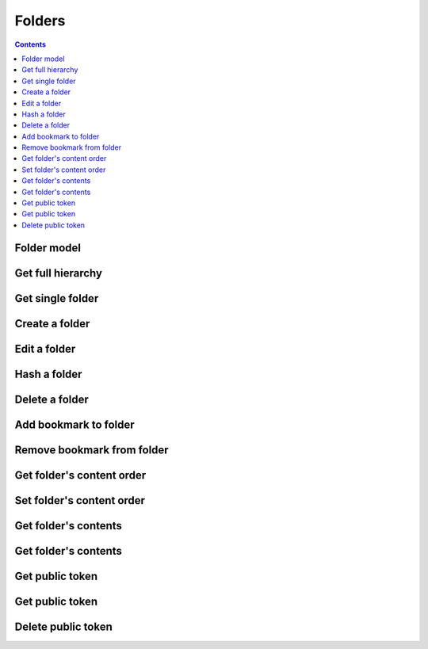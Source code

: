 =======
Folders
=======

.. contents::

Folder model
============

.. object:: Folder

   :param int id: The folder's unique id
   :param string title: The humanly-readable label for the folder
   :param int parent_folder: The folder's parent folder

   .. note::

      The root folder has the magic id ``-1``, which is the same for every user.


Get full hierarchy
==================

.. get:: /public/rest/v2/folder

   :synopsis: Retrieve the folder hierarchy

   .. versionadded:: 0.15.0

   :query int root: The id of the folder whose contents to retrieve (Default: ``-1``, which is the root folder)
   :query int layers: How many layers of folders to return at max. By default, all layers are returned.

   :>json string status: ``success`` or ``error``
   :>json array data: The folder hierarchy

   :>jsonarr int id: The id of the folder
   :>jsonarr string title: the folder title
   :>jsonarr int parent_folder: the folder's parent folder
   :>jsonarr array children: The folder's children (folders only)

   **Example:**

   .. sourcecode:: http

      GET /index.php/apps/bookmarks/public/rest/v2/folder HTTP/1.1
      Host: example.com
      Accept: application/json

   **Response:**

   .. sourcecode:: http

      HTTP/1.1 200 OK
      Content-Type: application/json

      {
        "status": "success", "data": [
          {"id": 1, "title": "work", "parent_folder": -1},
          {"id": 2, "title": "personal", "parent_folder": -1, "children": [
            {"id": 3, "title": "garden", "parent_folder": 2},
            {"id": 4, "title": "music", "parent_folder": 2}
          ]},
        ]
      }

Get single folder
=================

.. get:: /public/rest/v2/folder/(int:id)

   :synopsis: Retrieve a single folder

   .. versionadded:: 0.15.0

   :>json string status: ``success`` or ``error``
   :>json object item: The retrieved folder

   **Example:**

   .. sourcecode:: http

      GET /index.php/apps/bookmarks/public/rest/v2/folder/2 HTTP/1.1
      Host: example.com
      Accept: application/json

   **Response:**

   .. sourcecode:: http

      HTTP/1.1 200 OK
      Content-Type: application/json

      {
        "status": "success",
        "item": {
          "id": 2,
          "title": "My Personal Bookmarks",
          "parent_folder": -1
        }
      }


Create a folder
===============

.. post:: /public/rest/v2/folder

   :synopsis: Create a new folder

   .. versionadded:: 0.15.0

   :<json string title: The title of the new folder
   :<json int parent_folder: The id of the parent folder for the new folder

   :>json string status: ``success`` or ``error``
   :>json object item: The new folder

   **Example:**

   .. sourcecode:: http

      POST /index.php/apps/bookmarks/public/rest/v2/folder HTTP/1.1
      Host: example.com
      Accept: application/json

      {"title": "sports", "parent_folder": "-1"}

   **Response:**

   .. sourcecode:: http

      HTTP/1.1 200 OK
      Content-Type: application/json

      {
        "status": "success",
        "item": {
          "id": 5,
          "title": "sports",
          "parent_folder": "-1"
        }
      }

Edit a folder
=============

.. put:: /public/rest/v2/folder/(int:id)

   :synopsis: Edit an existing folder

   .. versionadded:: 0.15.0

   :<json string title: The title of the new folder
   :<json int parent_folder: The id of the parent folder of the folder

   :>json string status: ``success`` or ``error``
   :>json object item: The new folder

   **Example:**

   .. sourcecode:: http

      POST /index.php/apps/bookmarks/public/rest/v2/folder/5 HTTP/1.1
      Host: example.com
      Accept: application/json

      {"title": "optional physical activity"}

   **Response:**

   .. sourcecode:: http

      HTTP/1.1 200 OK
      Content-Type: application/json

      {
        "status": "success",
        "item": {
          "id": 5,
          "title": "optional physical activity",
          "parent_folder": -1
        }
      }

Hash a folder
=============

.. get:: /public/rest/v2/folder/(int:id)/hash

   :synopsis: Compute the hash of a folder

   .. versionadded:: 1.0.0

   :param array fields: All bookmarks fields that should be hashed (default: ``title``, ``url``)

   :>json string status: ``success`` or ``error``
   :>json string data: The SHA256 hash in hexadecimal notation

   This endpoint is useful for synchronizing data between the server and a client. By comparing the hash of the data on your client with the hash from the server you can figure out which parts of the tree have changed.

   The algorithm works as follows:

    - Hash endpoint: return ``hashFolder(id, fields)``
    - ``hashFolder(id, fields)``

      - set ``childrenHashes`` to empty array
      - for all children of the folder

        - if it's a folder

          - add to ``childrenHashes``: ``hashFolder(folderId, fields)``

        - if it's a bookmark

          - add to ``childrenHashes``: ``hashBookmark(bookmarkId, fields)``

      - set ``object`` to an empty dictionary
      - set ``object[title]`` to the title of the folder, if this is not the root folder
      - set ``object[children]`` to the value of ``childrenHashes``
      - set ``json`` to ``to_json(object)``
      - Return ``sha256(json)``

    - ``hashBookmark(id, fields)``

      - set ``object`` to an empty dictionary/hashmap
      - for all entries in ``fields``

        - set ``object[field]`` to the value of the associated field of the bookmark

      - Return ``sha256(to_json(object))``

    - ``to_json``: A JSON stringification algorithm that adds no unnecessary white-space and doesn't use JSON's backslash escaping unless necessary (character set is UTF-8)
    - ``sha256``: The SHA-256 hashing algorithm

   **Example:**

   .. sourcecode:: http

      GET /index.php/apps/bookmarks/public/rest/v2/folder/5/hash HTTP/1.1
      Host: example.com
      Accept: application/json

   **Response:**

   .. sourcecode:: http

      HTTP/1.1 200 OK
      Content-Type: application/json

      { "status": "success", "data": "6543a23c78aefd0274f3ac98de98723" }

Delete a folder
===============

.. delete:: /public/rest/v2/folder/(int:id)

   :synopsis: Delete a folder

   .. versionadded:: 0.15.0

   :>json string status: ``success`` or ``error``
   :>json object item: The new folder

   **Example:**

   .. sourcecode:: http

      DELETE /index.php/apps/bookmarks/public/rest/v2/folder/5 HTTP/1.1
      Host: example.com
      Accept: application/json

   **Response:**

   .. sourcecode:: http

      HTTP/1.1 200 OK
      Content-Type: application/json

      {
        "status": "success"
      }

Add bookmark to folder
======================

.. post:: /public/rest/v2/folder/(int:folder_id)/bookmarks/(int:bookmark_id)

   :synopsis: Add a bookmark to a folder

   .. versionadded:: 0.15.0

   :>json string status: ``success`` or ``error``

   **Example:**

   .. sourcecode:: http

      POST /index.php/apps/bookmarks/public/rest/v2/folder/5/bookmarks/418 HTTP/1.1
      Host: example.com
      Accept: application/json

   **Response:**

   .. sourcecode:: http

      HTTP/1.1 200 OK
      Content-Type: application/json

      {
        "status": "success"
      }

Remove bookmark from folder
===========================

.. delete:: /public/rest/v2/folder/(int:folder_id)/bookmarks/(int:bookmark_id)

   :synopsis: Remove a bookmark from a folder

   .. versionadded:: 0.15.0

   :>json string status: ``success`` or ``error``

   If this is the only folder this bookmark resides in, the bookmark will be deleted entirely.

   **Example:**

   .. sourcecode:: http

      DELETE /index.php/apps/bookmarks/public/rest/v2/folder/5/bookmarks/418 HTTP/1.1
      Host: example.com
      Accept: application/json

   **Response:**

   .. sourcecode:: http

      HTTP/1.1 200 OK
      Content-Type: application/json

      {
        "status": "success"
      }

Get folder's content order
==========================

.. get:: /public/rest/v2/folder/(int:folder_id)/childorder

   :synopsis: Retrieve the order of contents of a folder

   .. versionadded:: 0.15.0

   :>json string status: ``success`` or ``error``
   :>json array data: An ordered list of child items

   :>jsonarr string type: Either ``folder`` or ``bookmark``
   :>jsonarr string id: The id of the bookmark or folder

   **Example:**

   .. sourcecode:: http

      GET /index.php/apps/bookmarks/public/rest/v2/folder/5/childorder HTTP/1.1
      Host: example.com
      Accept: application/json

   **Response:**

   .. sourcecode:: http

      HTTP/1.1 200 OK
      Content-Type: application/json

      {
        "status": "success",
        "data": [
          {"type": "folder", "id": 17},
          {"type": "bookmark", "id": 204},
          {"type": "bookmark", "id": 192},
          {"type": "bookmark", "id": 210}
        ]
      }

Set folder's content order
==========================

.. patch:: /public/rest/v2/folder/(int:folder_id)/childorder

   :synopsis: Set the order of contents of a folder

   .. versionadded:: 0.15.0

   :<json array data: An ordered list of child items

   :<jsonarr string type: Either ``folder`` or ``bookmark``
   :<jsonarr string id: The id of the bookmark or folder

   :>json string status: ``success`` or ``error``

   **Example:**

   .. sourcecode:: http

      PATCH /index.php/apps/bookmarks/public/rest/v2/folder/5/childorder HTTP/1.1
      Host: example.com
      Accept: application/json

      {
        "status": "success",
        "data": [
          {"type": "folder", "id": 17},
          {"type": "bookmark", "id": 204},
          {"type": "bookmark", "id": 192},
          {"type": "bookmark", "id": 210}
        ]
      }

   **Response:**

   .. sourcecode:: http

      HTTP/1.1 200 OK
      Content-Type: application/json

      {
        "status": "success"
      }

Get folder's contents
=====================

.. get:: /public/rest/v2/folder/(int:folder_id)/children

   :synopsis: Retrieve all of a folder's contents (with varying depth)

   .. versionadded:: 3.0.0

   :query int layers: How many layers of descendants to return at max. By default only immediate children are returned.

   :>json string status: ``success`` or ``error``
   :>json array data: An ordered list of child items

   :>jsonarr string type: Either ``folder`` or ``bookmark``
   :>jsonarr string id: The id of the bookmark or folder

   If the type of the item is ``folder``

   :>jsonarr string title: The title of the folder
   :>jsonarr string userId: The owner of the folder
   :>jsonarr array children: The children of the folder. This is only set, when the number of layers to return includes this folder.

   If the type of the item is ``bookmark``

   :>jsonarr string url: The URL of the bookmark
   :>jsonarr string title: The title of the bookmark
   :>jsonarr string description: Description of the bookmark

   **Example:**

   .. sourcecode:: http

      GET /index.php/apps/bookmarks/public/rest/v2/folder/5/children HTTP/1.1
      Host: example.com
      Accept: application/json

   **Response:**

   .. sourcecode:: http

      HTTP/1.1 200 OK
      Content-Type: application/json

      {
        "status": "success",
        "data": [
          {"type": "folder", "id": "17", "title": "foo", "userId": "admin"},
          {"type": "bookmark", "id": "204", "title": "Nextcloud", "url": "https://nextcloud.com/"},
          {"type": "bookmark", "id": "204", "title": "Google", "url": "https://google.com/"},
        ]
      }


Get folder's contents
=====================

.. get:: /public/rest/v2/folder/(int:folder_id)/count

   :synopsis: Retrieve the number of bookmarks contained in this folder and all descendants

   .. versionadded:: 3.4.0

   :>json string status: ``success`` or ``error``
   :>json int item: The number of descendant bookmarks

   **Example:**

   .. sourcecode:: http

      GET /index.php/apps/bookmarks/public/rest/v2/folder/5/count HTTP/1.1
      Host: example.com
      Accept: application/json

   **Response:**

   .. sourcecode:: http

      HTTP/1.1 200 OK
      Content-Type: application/json

      {
        "status": "success",
        "item": 512
      }

Get public token
================

.. get:: /public/rest/v2/folder/(int:folder_id)/publictoken

   :synopsis: Retrieve the public token of a folder that has been shared via a public link

   .. versionadded:: 3.0.0

   :>json string status: ``success`` or ``error``
   :>json string item: The public token

   To use the token either make API requests with it (see :ref:`authentication`). Or point your browser to ``https://yournextcloud.com/index.php/apps/bookmarks/public/{token}``

   **Example:**

   .. sourcecode:: http

      GET /index.php/apps/bookmarks/public/rest/v2/folder/5/publictoken HTTP/1.1
      Host: example.com
      Accept: application/json

   **Response:**

   .. sourcecode:: http

      HTTP/1.1 200 OK
      Content-Type: application/json

      {
        "status": "success",
        "item": "dk3J8Qm"
      }

Get public token
================

.. post:: /public/rest/v2/folder/(int:folder_id)/publictoken

   :synopsis: Create a public link for a folder

   .. versionadded:: 3.0.0

   :>json string status: ``success`` or ``error``
   :>json string item: The token that can be used to access the folder publicly.

   **Example:**

   .. sourcecode:: http

      POST /index.php/apps/bookmarks/public/rest/v2/folder/5/publictoken HTTP/1.1
      Host: example.com
      Accept: application/json

   **Response:**

   .. sourcecode:: http

      HTTP/1.1 200 OK
      Content-Type: application/json

      {
        "status": "success",
        "item": "dk3J8Qm"
      }

Delete public token
===================

.. delete:: /public/rest/v2/folder/(int:folder_id)/publictoken

   :synopsis: Remove the public link for a folder

   .. versionadded:: 3.0.0

   :>json string status: ``success`` or ``error``

   **Example:**

   .. sourcecode:: http

      POST /index.php/apps/bookmarks/public/rest/v2/folder/5/publictoken HTTP/1.1
      Host: example.com
      Accept: application/json

   **Response:**

   .. sourcecode:: http

      HTTP/1.1 200 OK
      Content-Type: application/json

      {
        "status": "success",
      }
